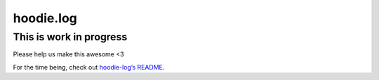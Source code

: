 hoodie.log
==========

This is work in progress
------------------------

Please help us make this awesome <3

For the time being, check out `hoodie-log’s
README <https://github.com/hoodiehq/hoodie-log>`__.
